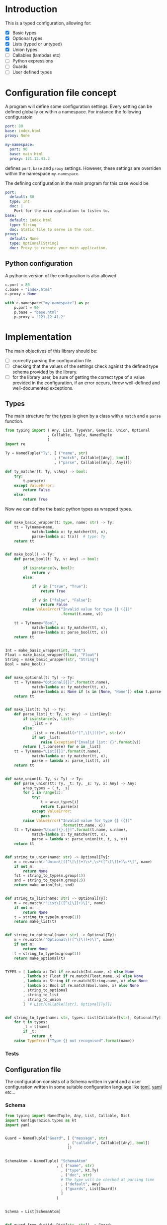 * Introduction

This is a typed configuration, allowing for:
- [X] Basic types
- [X] Optional types
- [X] Lists (typed or untyped)
- [X] Union types
- [ ] Callables (lambdas etc)
- [ ] Python expressions
- [ ] Guards
- [ ] User defined types

* Configuration file concept

A program will define some configuration settings.  Every setting can
be defined globally or within a namespace. For instance the following
configuratoin

#+begin_src yaml
port: 80
base: index.html
proxy: None

my-namespace:
  port: 90
  base: main.html
  proxy: 121.12.41.2
#+end_src

defines ~port~, ~base~ and ~proxy~ settings.  However, these settings are
overriden within the namespace ~my-namespace~.

The defining configuration in the main program for this case would be
#+begin_src yaml
port:
  default: 80
  type: Int
  doc: |
    Port for the main application to listen to.
base:
  default: index.html
  type: String
  doc: Static file to serve in the root.
proxy:
  default: None
  type: Optional[String]
  doc: Proxy to reroute your main application.
#+end_src

** Python configuration

A pythonic version of the configuration is also allowed

#+begin_src python
c.port = 80
c.base = "index.html"
c.proxy = None

with c.namespace("my-namespace") as p:
    p.port = 90
    p.base = "base.html"
    p.proxy = "121.12.41.2"
#+end_src

* Implementation

The main objectives of this library should be:
- [ ] correctly parsing the configuration file.
- [ ] checking that the values of the settings check against the defined
  type schema provided by the library.
- [ ] for the library user, be sure of getting the correct type
  of a value provided in the configuration, if an error occurs,
  throw well-defined and well-documented exceptions.
  
** Types

The main structure for the types is given by a class with a 
~match~ and a ~parse~ function.

#+begin_src python :noweb yes :tangle (k-types-test-file) :exports none :results none
import konfigurazioa.types as kt


#+end_src

#+begin_src python :noweb yes :tangle (k-types-file) :exports code :results none
from typing import ( Any, List, TypeVar, Generic, Union, Optional
                   , Callable, Tuple, NamedTuple
                   )
import re

Ty = NamedTuple("Ty", [ ("name", str)
                      , ("match", Callable[[Any], bool])
                      , ("parse", Callable[[Any], Any])])

def ty_matcher(t: Ty, v:Any) -> bool:
    try:
        t.parse(v)
    except ValueError:
        return False
    else:
        return True

#+end_src

Now we can define the basic python types as wrapped types.

#+begin_src python :noweb yes :tangle (k-types-file) :exports code :results none

def make_basic_wrapper(t: type, name: str) -> Ty:
    tt = Ty(name=name,
            match=lambda x: ty_matcher(tt, x),
            parse=lambda x: t(x))  # type: Ty
    return tt


def make_bool() -> Ty:
    def parse_bool(t: Ty, v: Any) -> bool:

        if isinstance(v, bool):
            return v
        else:

            if v in ["true", "True"]:
                return True

            if v in ["false", "False"]:
                return False
        raise ValueError("Invalid value for type {} ({})"
                         .format(t.name, v))

    tt = Ty(name="Bool",
            match=lambda x: ty_matcher(tt, x),
            parse=lambda x: parse_bool(tt, x))
    return tt


Int = make_basic_wrapper(int, "Int")
Float = make_basic_wrapper(float, "Float")
String = make_basic_wrapper(str, "String")
Bool = make_bool()


def make_optional(t: Ty) -> Ty:
    tt = Ty(name="Optional[{}]".format(t.name),
            match=lambda x: ty_matcher(tt, x),
            parse=lambda x: None if (x in [None, "None"]) else t.parse(x))  # type: Ty
    return tt


def make_list(t: Ty) -> Ty:
    def parse_list(_t: Ty, v: Any) -> List[Any]:
        if isinstance(v, list):
            _list = v
        else:
            _list = re.findall(r"[^,\[\]()]+", str(v))
            if not _list:
                raise Exception("Invalid list: {}".format(v))
        return [_t.parse(e) for e in _list]
    tt = Ty(name="List[{}]".format(t.name),
            match=lambda x: ty_matcher(tt, x),
            parse = lambda x: parse_list(t, x))
    return tt


def make_union(t: Ty, s: Ty) -> Ty:
    def parse_union(tt: Ty, _t: Ty, _s: Ty, x: Any) -> Any:
        wrap_types = (_t, _s)
        for i in range(2):
            try:
                t = wrap_types[i]
                return t.parse(x)
            except ValueError:
                pass
        raise ValueError("Invalid value for type {} ({})"
                         .format(tt.name, x))
    tt = Ty(name="Union[{},{}]".format(t.name, s.name),
            match=lambda x: ty_matcher(tt, x),
            parse = lambda x: parse_union(tt, t, s, x))
    return tt


def string_to_union(name: str) -> Optional[Ty]:
    m = re.match(r"Union\[([^\[\]]+)\s*,\s*([^\[\]]+)\s*\]", name)
    if not m:
        return None
    fst = string_to_type(m.group(1))
    snd = string_to_type(m.group(2))
    return make_union(fst, snd)


def string_to_list(name: str) -> Optional[Ty]:
    m = re.match(r"List\[([^\[\]]+)\]", name)
    if not m:
        return None
    t = string_to_type(m.group(1))
    return make_list(t)


def string_to_optional(name: str) -> Optional[Ty]:
    m = re.match(r"Optional\[([^\[\]]+)\]", name)
    if not m:
        return None
    t = string_to_type(m.group(1))
    return make_optional(t)


TYPES = [ lambda x: Int if re.match(Int.name, x) else None
        , lambda x: Float if re.match(Float.name, x) else None
        , lambda x: String if re.match(String.name, x) else None
        , lambda x: Bool if re.match(Bool.name, x) else None
        , string_to_optional
        , string_to_list
        , string_to_union
        ]  # List[Callable[[str], Optional[Ty]]]


def string_to_type(name: str, types: List[Callable[[str], Optional[Ty]]]=TYPES) -> Ty:
    for t in types:
        _t = t(name)
        if _t:
            return _t
    raise TypeError("Type {} not recognised".format(name))
#+end_src

*** Tests

#+begin_src python :noweb yes :tangle (k-types-test-file) :exports none :results none

def test_int() -> None:
    Int = kt.string_to_type("Int")
    assert isinstance(Int, kt.Ty)
    assert Int.parse("5") == 5
    assert Int.parse(5) == 5
    assert Int.parse(5.4) == 5


def test_float() -> None:
    Float = kt.string_to_type("Float")
    assert isinstance(Float, kt.Ty)
    assert Float.parse("5") == 5.0
    assert Float.parse(5) == 5.0
    assert Float.parse(5.4) == 5.4


def test_opt() -> None:
    OptInt = kt.string_to_optional("Optional[Int]")
    assert OptInt
    assert OptInt.parse(None) == None
    assert OptInt.parse("None") == None
    assert OptInt.parse(4.4) == 4
    OptFloat = kt.string_to_optional("Optional[Float]")
    assert OptFloat
    assert OptFloat.parse(None) == None
    assert OptFloat.parse("None") == None
    assert OptFloat.parse("4.4") == 4.4
    assert OptInt.parse(5.12) == 5


def test_list_int() -> None:
    ListInt = kt.string_to_list("List[Int]")
    assert ListInt
    assert isinstance(ListInt, kt.Ty)
    assert ListInt.parse("1,2,3,4") == [1,2,3,4]

    ListString = kt.string_to_list("List[String]")
    assert isinstance(ListString, kt.Ty)
    assert ListString.parse("1,2,3,4") == "1,2,3,4".split(",")
    assert ListString.parse("hello world,2,3,4") == "hello world,2,3,4".split(",")

def test_union_int_bool() -> None:
    EitherIntOrBool = kt.string_to_union("Union[Int, Bool]")
    assert EitherIntOrBool
    for p, v in [ ("True", True)
                , ("true", True)
                , ("False", False)
                , ("false", False)
                , (1, 1)
                , ("12", 12)
                ]:
        assert EitherIntOrBool.parse(p) is v


#+end_src


** Configuration file

The configuration consists of a Schema written in yaml
and a user configuration written in some suitable
configuration language like [[https://github.com/toml-lang/toml][toml]], [[https://yaml.org][yaml]] etc...

*** Schema

#+begin_src python :noweb yes :tangle (k-schema-file) :exports code :results none
from typing import NamedTuple, Any, List, Callable, Dict
import konfigurazioa.types as kt
import yaml


Guard = NamedTuple("Guard", [ ("message", str)
                            , ("callable", Callable[[Any], bool])
                            ])


SchemaAtom = NamedTuple( "SchemaAtom"
                       , [ ("name", str)
                         , ("type", kt.Ty)
                         , ("doc", str)
                         # The type will be checked at parsing time
                         , ("default", Any)
                         , ("guards", List[Guard])
                         ]
                       )


Schema = List[SchemaAtom]


def guard_from_dict(d: Dict[str, str]) -> Guard:
    _l = eval(d["callable"])
    assert callable(_l), "Guard's callable must be a callable object"
    return Guard(d["message"], _l)


def schema_from_file(filepath: str) -> Schema:
    schema = []  # type: Schema
    with open(filepath) as f:
        raw_schema = yaml.load(f, Loader=yaml.FullLoader)
    for key in raw_schema:
        string_default = raw_schema[key]["default"]
        string_type = raw_schema[key]["type"]
        t = kt.string_to_type(string_type)
        default = t.parse(string_default)
        guards = raw_schema[key].get("guards", [])
        schema.append(SchemaAtom( name=key
                                , type=t
                                , doc=raw_schema[key]["doc"]
                                , default=default
                                , guards=[guard_from_dict(g) for g in guards]))
    return schema
#+end_src

*** Tests

#+begin_src yaml :noweb yes :tangle tests/schema.yaml :exports none :results none
port:
  default: 80
  type: Int
  doc: |
    Port for the main application to listen to.
  guards:
    - message: "The port number must be larger than 80"
      callable: "lambda x: x >= 80"
base:
  default: index.html
  type: String
  doc: Static file to serve in the root.
proxy:
  default: None
  type: Optional[String]
  doc: Proxy to reroute your main application.
#+end_src

#+begin_src python :noweb yes :tangle (k-schema-test-file) :exports none :results none
import konfigurazioa.schema as ks


def test_schema_from_file():
    schema = ks.schema_from_file("tests/schema.yaml")
    assert schema
#+end_src

** Configuration

#+begin_src python :noweb yes :tangle (k-config-file) :exports code :results none
#+end_src

#+begin_src python :noweb yes :tangle (k-config-test-file) :exports none :results none
#+end_src
